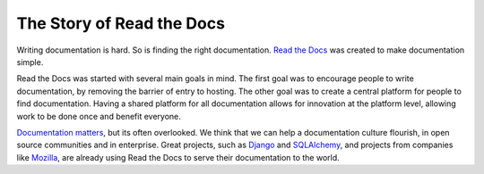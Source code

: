 The Story of Read the Docs
==========================

Writing documentation is hard. So is finding the right documentation.
`Read the Docs`_ was created to make documentation simple.

Read the Docs was started with several main goals in mind. The first goal was
to encourage people to write documentation, by removing the barrier of entry to
hosting. The other goal was to create a central platform for people to find
documentation. Having a shared platform for all documentation allows for
innovation at the platform level, allowing work to be done once and benefit
everyone.

`Documentation matters`_, but its often overlooked. We think that we can help a
documentation culture flourish, in open source communities and in enterprise.
Great projects, such as Django_ and SQLAlchemy_, and projects from companies
like Mozilla_, are already using Read the Docs to serve their documentation to
the world.

.. _`Read the Docs`: http://readthedocs.org
.. _`Documentation matters`: http://ericholscher.com/blog/2012/jan/22/why-read-docs-matters/

.. _`Django`: https://docs.djangoproject.com/en
.. _`SQLAlchemy`: http://docs.sqlalchemy.org/en
.. _`Mozilla`: http://mozilla.org
